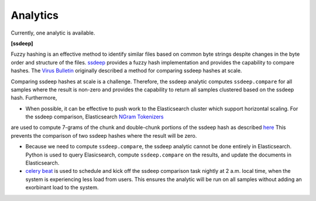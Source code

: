 .. _analytics:

Analytics
=========

Currently, one analytic is available.

**[ssdeep]**

Fuzzy hashing is an effective method to identify similar files based on common byte strings despite changes in the byte order and structure of the files. `ssdeep <https://ssdeep-project.github.io/ssdeep/index.html>`_ provides a fuzzy hash implementation and provides the capability to compare hashes. The `Virus Bulletin <https://www.virusbulletin.com/virusbulletin/2015/11/optimizing-ssdeep-use-scale/>`_ originally described a method for comparing ssdeep hashes at scale. 

Comparing ssdeep hashes at scale is a challenge. Therefore, the ssdeep analytic computes ``ssdeep.compare`` for all samples where the result is non-zero and provides the capability to return all samples clustered based on the ssdeep hash. Furthermore,

- When possible, it can be effective to push work to the Elasticsearch cluster which support horizontal scaling. For the ssdeep comparison, Elasticsearch `NGram  Tokenizers <https://www.elastic.co/guide/en/elasticsearch/reference/current/analysis-ngram-tokenizer.html>`_
are used to compute 7-grams of the chunk and double-chunk portions of the ssdeep hash as described `here <http://www.intezer.com/intezer-community-tip-ssdeep-comparisons-with-elasticsearch/>`_ This prevents the comparison of two ssdeep hashes where the result will be zero.

- Because we need to compute ``ssdeep.compare``, the ssdeep analytic cannot be done entirely in Elasticsearch. Python is used to query Elasicsearch, compute ``ssdeep.compare`` on the results, and update the documents in Elasticsearch.

- `celery beat <http://docs.celeryproject.org/en/latest/userguide/periodic-tasks.html>`_ is used to schedule and kick off the ssdeep comparison task nightly at 2 a.m. local time, when the system is experiencing less load from users. This ensures the analytic will be run on all samples without adding an exorbinant load to the system.